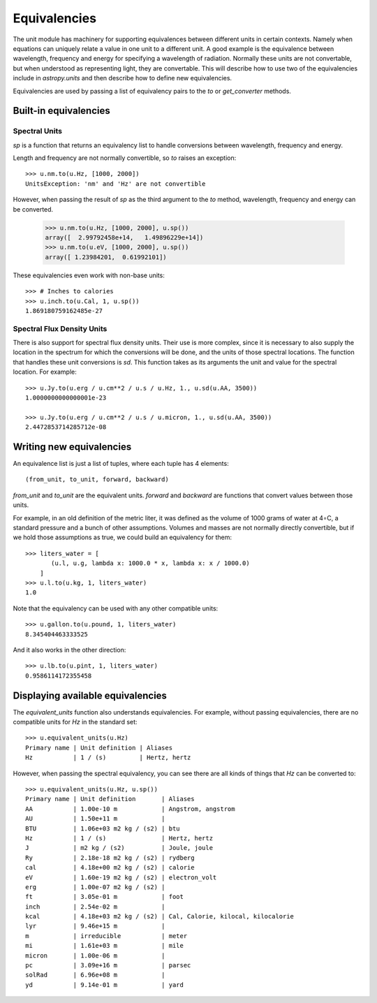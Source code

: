 .. _unit_equivalencies:

Equivalencies
=============

The unit module has machinery for supporting equivalences between
different units in certain contexts. Namely when equations can
uniquely relate a value in one unit to a different unit. A good
example is the equivalence between wavelength, frequency and energy
for specifying a wavelength of radiation. Normally these units are not
convertable, but when understood as representing light, they are
convertable.  This will describe how to use two of the equivalencies
include in `astropy.units` and then describe how to define new
equivalencies.

Equivalencies are used by passing a list of equivalency pairs to the
`to` or `get_converter` methods.

Built-in equivalencies
----------------------

Spectral Units
^^^^^^^^^^^^^^

`sp` is a function that returns an equivalency list to handle
conversions between wavelength, frequency and energy.

Length and frequency are not normally convertible, so
`to` raises an exception::

  >>> u.nm.to(u.Hz, [1000, 2000])
  UnitsException: 'nm' and 'Hz' are not convertible

However, when passing the result of `sp` as the third argument to the
`to` method, wavelength, frequency and energy can be converted.

  >>> u.nm.to(u.Hz, [1000, 2000], u.sp())
  array([  2.99792458e+14,   1.49896229e+14])
  >>> u.nm.to(u.eV, [1000, 2000], u.sp())
  array([ 1.23984201,  0.61992101])

These equivalencies even work with non-base units::

  >>> # Inches to calories
  >>> u.inch.to(u.Cal, 1, u.sp())
  1.869180759162485e-27

Spectral Flux Density Units
^^^^^^^^^^^^^^^^^^^^^^^^^^^

There is also support for spectral flux density units. Their use is
more complex, since it is necessary to also supply the location in the
spectrum for which the conversions will be done, and the units of
those spectral locations. The function that handles these unit
conversions is `sd`.  This function takes as its arguments the unit
and value for the spectral location.  For example::

  >>> u.Jy.to(u.erg / u.cm**2 / u.s / u.Hz, 1., u.sd(u.AA, 3500))
  1.0000000000000001e-23

  >>> u.Jy.to(u.erg / u.cm**2 / u.s / u.micron, 1., u.sd(u.AA, 3500))
  2.4472853714285712e-08

Writing new equivalencies
-------------------------

An equivalence list is just a list of tuples, where each tuple has 4
elements::

  (from_unit, to_unit, forward, backward)

`from_unit` and `to_unit` are the equivalent units.  `forward` and
`backward` are functions that convert values between those units.

For example, in an old definition of the metric liter, it was defined
as the volume of 1000 grams of water at 4∘C, a standard pressure and a
bunch of other assumptions.  Volumes and masses are not normally
directly convertible, but if we hold those assumptions as true, we
could build an equivalency for them::

  >>> liters_water = [
         (u.l, u.g, lambda x: 1000.0 * x, lambda x: x / 1000.0)
      ]
  >>> u.l.to(u.kg, 1, liters_water)
  1.0

Note that the equivalency can be used with any other compatible units::

  >>> u.gallon.to(u.pound, 1, liters_water)
  8.345404463333525

And it also works in the other direction::

  >>> u.lb.to(u.pint, 1, liters_water)
  0.9586114172355458

Displaying available equivalencies
----------------------------------

The `equivalent_units` function also understands equivalencies.
For example, without passing equivalencies, there are no compatible
units for `Hz` in the standard set::

  >>> u.equivalent_units(u.Hz)
  Primary name | Unit definition | Aliases
  Hz           | 1 / (s)         | Hertz, hertz

However, when passing the spectral equivalency, you can see there are
all kinds of things that `Hz` can be converted to::

  >>> u.equivalent_units(u.Hz, u.sp())
  Primary name | Unit definition       | Aliases
  AA           | 1.00e-10 m            | Angstrom, angstrom
  AU           | 1.50e+11 m            |
  BTU          | 1.06e+03 m2 kg / (s2) | btu
  Hz           | 1 / (s)               | Hertz, hertz
  J            | m2 kg / (s2)          | Joule, joule
  Ry           | 2.18e-18 m2 kg / (s2) | rydberg
  cal          | 4.18e+00 m2 kg / (s2) | calorie
  eV           | 1.60e-19 m2 kg / (s2) | electron_volt
  erg          | 1.00e-07 m2 kg / (s2) |
  ft           | 3.05e-01 m            | foot
  inch         | 2.54e-02 m            |
  kcal         | 4.18e+03 m2 kg / (s2) | Cal, Calorie, kilocal, kilocalorie
  lyr          | 9.46e+15 m            |
  m            | irreducible           | meter
  mi           | 1.61e+03 m            | mile
  micron       | 1.00e-06 m            |
  pc           | 3.09e+16 m            | parsec
  solRad       | 6.96e+08 m            |
  yd           | 9.14e-01 m            | yard
